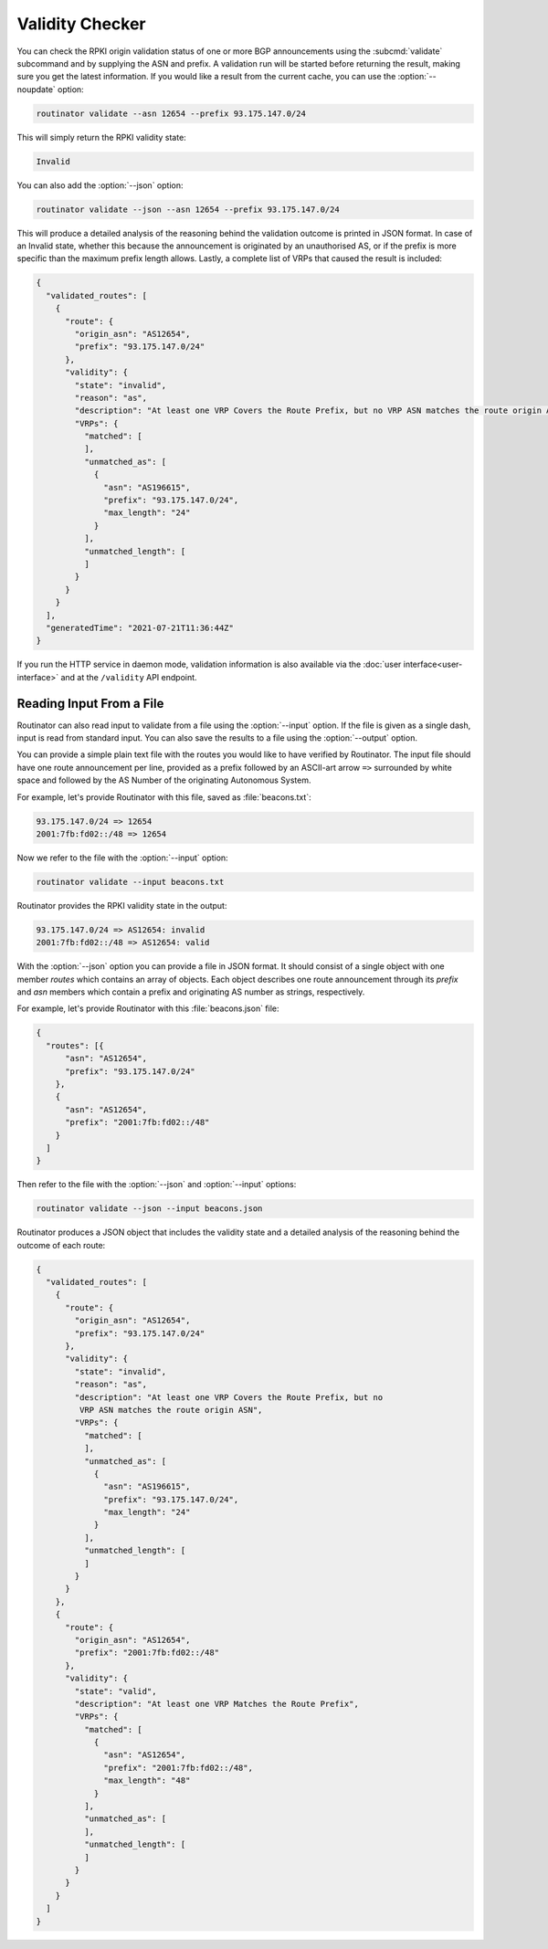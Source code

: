 Validity Checker
================

You can check the RPKI origin validation status of one or more BGP announcements
using the :subcmd:`validate` subcommand and by supplying the ASN and prefix. A
validation run will be started before returning the result, making sure you get
the latest information. If you would like a result from the current cache, you
can use the :option:`--noupdate` option:

.. code-block:: text

   routinator validate --asn 12654 --prefix 93.175.147.0/24

This will simply return the RPKI validity state:
   
.. code-block:: text
   
   Invalid

You can also add the :option:`--json` option:

.. code-block:: text

   routinator validate --json --asn 12654 --prefix 93.175.147.0/24
   
This will produce a detailed analysis of the reasoning behind the validation
outcome is printed in JSON format. In case of an Invalid state, whether this
because the announcement is originated by an unauthorised AS, or if the prefix
is more specific than the maximum prefix length allows. Lastly, a complete list
of VRPs that caused the result is included:
   
.. code-block:: json   
   
    {
      "validated_routes": [
        {
          "route": {
            "origin_asn": "AS12654",
            "prefix": "93.175.147.0/24"
          },
          "validity": {
            "state": "invalid",
            "reason": "as",
            "description": "At least one VRP Covers the Route Prefix, but no VRP ASN matches the route origin ASN",
            "VRPs": {
              "matched": [
              ],
              "unmatched_as": [
                {
                  "asn": "AS196615",
                  "prefix": "93.175.147.0/24",
                  "max_length": "24"
                }
              ],
              "unmatched_length": [
              ]
            }
          }
        }
      ],
      "generatedTime": "2021-07-21T11:36:44Z"
    }

If you run the HTTP service in daemon mode, validation information is also
available via the :doc:`user interface<user-interface>` and at the ``/validity``
API endpoint.

Reading Input From a File
-------------------------

Routinator can also read input to validate from a file using the
:option:`--input` option. If the file is given as a single dash, input is
read from standard input. You can also save the results to a file using the
:option:`--output` option.

You can provide a simple plain text file with the routes you would like to have
verified by Routinator. The input file should have one route announcement per
line, provided as a prefix followed by an ASCII-art arrow ``=>`` surrounded by
white space and followed by the AS Number of the originating Autonomous System.

For example, let's provide Routinator with this file, saved as
:file:`beacons.txt`:

.. code-block:: text

   93.175.147.0/24 => 12654
   2001:7fb:fd02::/48 => 12654

Now we refer to the file with the :option:`--input` option:

.. code-block:: text

   routinator validate --input beacons.txt 
   
Routinator provides the RPKI validity state in the output:   
   
.. code-block:: text   
   
   93.175.147.0/24 => AS12654: invalid
   2001:7fb:fd02::/48 => AS12654: valid

With the :option:`--json` option you can provide a file in JSON format. It
should consist of a single object with one member *routes*  which contains an
array of objects. Each object describes one route announcement through its
*prefix* and *asn* members which contain a prefix and originating AS number as
strings, respectively.

For example, let's provide Routinator with this :file:`beacons.json` file:

.. code-block:: json

  {
    "routes": [{
        "asn": "AS12654",
        "prefix": "93.175.147.0/24"
      },
      {
        "asn": "AS12654",
        "prefix": "2001:7fb:fd02::/48"
      }
    ]
  }

Then refer to the file with the :option:`--json` and :option:`--input`
options:

.. code-block:: text

  routinator validate --json --input beacons.json
  
Routinator produces a JSON object that includes the validity state and a
detailed analysis of the reasoning behind the outcome of each route:  
  
.. code-block:: json  
  
  {
    "validated_routes": [
      {
        "route": {
          "origin_asn": "AS12654",
          "prefix": "93.175.147.0/24"
        },
        "validity": {
          "state": "invalid",
          "reason": "as",
          "description": "At least one VRP Covers the Route Prefix, but no
           VRP ASN matches the route origin ASN",
          "VRPs": {
            "matched": [
            ],
            "unmatched_as": [
              {
                "asn": "AS196615",
                "prefix": "93.175.147.0/24",
                "max_length": "24"
              }
            ],
            "unmatched_length": [
            ]
          }
        }
      },
      {
        "route": {
          "origin_asn": "AS12654",
          "prefix": "2001:7fb:fd02::/48"
        },
        "validity": {
          "state": "valid",
          "description": "At least one VRP Matches the Route Prefix",
          "VRPs": {
            "matched": [
              {
                "asn": "AS12654",
                "prefix": "2001:7fb:fd02::/48",
                "max_length": "48"
              }
            ],
            "unmatched_as": [
            ],
            "unmatched_length": [
            ]
          }
        }
      }
    ]
  }

.. versionadded:: 0.9
